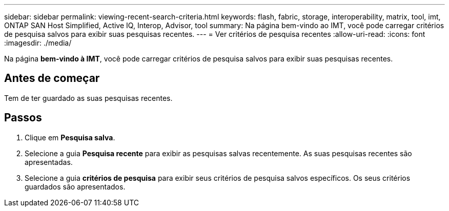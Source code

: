 ---
sidebar: sidebar 
permalink: viewing-recent-search-criteria.html 
keywords: flash, fabric, storage, interoperability, matrix, tool, imt, ONTAP SAN Host Simplified, Active IQ, Interop, Advisor, tool 
summary: Na página bem-vindo ao IMT, você pode carregar critérios de pesquisa salvos para exibir suas pesquisas recentes. 
---
= Ver critérios de pesquisa recentes
:allow-uri-read: 
:icons: font
:imagesdir: ./media/


[role="lead"]
Na página *bem-vindo à IMT*, você pode carregar critérios de pesquisa salvos para exibir suas pesquisas recentes.



== Antes de começar

Tem de ter guardado as suas pesquisas recentes.



== Passos

. Clique em *Pesquisa salva*.
. Selecione a guia *Pesquisa recente* para exibir as pesquisas salvas recentemente. As suas pesquisas recentes são apresentadas.
. Selecione a guia *critérios de pesquisa* para exibir seus critérios de pesquisa salvos específicos. Os seus critérios guardados são apresentados.

